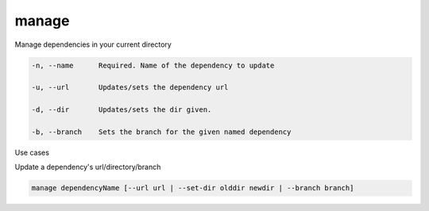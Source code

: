 manage
======

Manage dependencies in your current directory

.. code-block:: bash

    -n, --name      Required. Name of the dependency to update

    -u, --url       Updates/sets the dependency url

    -d, --dir       Updates/sets the dir given.

    -b, --branch    Sets the branch for the given named dependency

..

Use cases

Update a dependency's url/directory/branch

.. code-block:: bash

    manage dependencyName [--url url | --set-dir olddir newdir | --branch branch]

..




